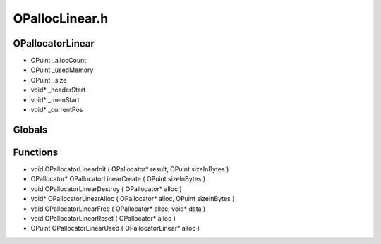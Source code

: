 OPallocLinear.h
=========

OPallocatorLinear
----------------
- OPuint _allocCount
- OPuint _usedMemory
- OPuint _size
- void* _headerStart
- void* _memStart
- void* _currentPos

.. epigraph::
	.. raw:: html

		Struct definitions */<br />Linear Memory Block<br />

Globals
----------------
Functions
----------------
- void OPallocatorLinearInit ( OPallocator* result, OPuint sizeInBytes )
- OPallocator* OPallocatorLinearCreate ( OPuint sizeInBytes )
- void OPallocatorLinearDestroy ( OPallocator* alloc )
- void* OPallocatorLinearAlloc ( OPallocator* alloc, OPuint sizeInBytes )
- void OPallocatorLinearFree ( OPallocator* alloc, void* data )
- void OPallocatorLinearReset ( OPallocator* alloc )
- OPuint OPallocatorLinearUsed ( OPallocatorLinear* alloc )